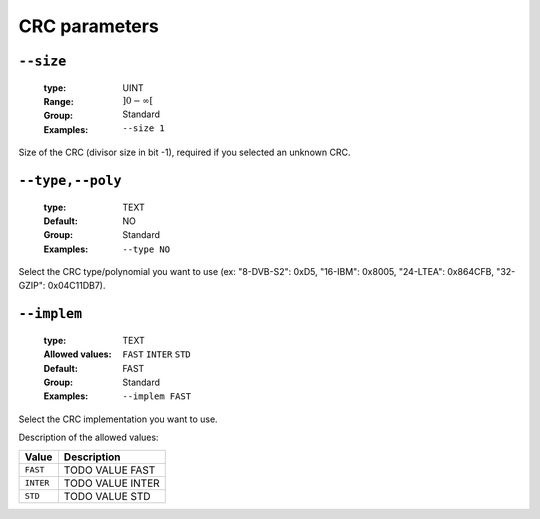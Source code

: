 .. _crc-crc-parameters:

CRC parameters
--------------

.. _crc-size:

``--size``
""""""""""

   :type: UINT
   :Range: :math:`]0 - \infty[`
   :Group: Standard
   :Examples: ``--size 1``


Size of the CRC (divisor size in bit -1), required if you selected an unknown CRC.

.. _crc-type:

``--type,--poly``
"""""""""""""""""

   :type: TEXT
   :Default: NO
   :Group: Standard
   :Examples: ``--type NO``


Select the CRC type/polynomial you want to use (ex: "8-DVB-S2": 0xD5, "16-IBM": 0x8005, "24-LTEA": 0x864CFB, "32-GZIP": 0x04C11DB7).

.. _crc-implem:

``--implem``
""""""""""""

   :type: TEXT
   :Allowed values: ``FAST`` ``INTER`` ``STD`` 
   :Default: FAST
   :Group: Standard
   :Examples: ``--implem FAST``


Select the CRC implementation you want to use.

Description of the allowed values:

+-----------+----------------------+
| Value     | Description          |
+===========+======================+
| ``FAST``  | |implem_descr_fast|  |
+-----------+----------------------+
| ``INTER`` | |implem_descr_inter| |
+-----------+----------------------+
| ``STD``   | |implem_descr_std|   |
+-----------+----------------------+

.. |implem_descr_fast| replace:: TODO VALUE FAST
.. |implem_descr_inter| replace:: TODO VALUE INTER
.. |implem_descr_std| replace:: TODO VALUE STD


